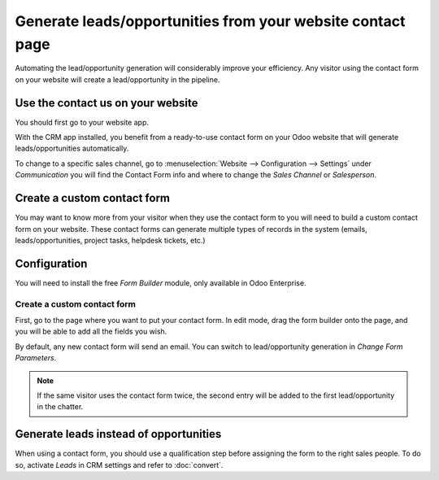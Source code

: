 ===========================================================
Generate leads/opportunities from your website contact page
===========================================================

Automating the lead/opportunity generation will considerably improve
your efficiency. Any visitor using the contact form on your website will
create a lead/opportunity in the pipeline.

Use the contact us on your website
==================================

You should first go to your website app.

|image0|\ |image1|

With the CRM app installed, you benefit from a ready-to-use contact form
on your Odoo website that will generate leads/opportunities
automatically.

.. image:: media/generate_from_website03.png
   :align: center

To change to a specific sales channel, go to :menuselection:`Website
--> Configuration --> Settings` under *Communication* you will find the
Contact Form info and where to change the *Sales Channel* or
*Salesperson*.

.. image:: media/generate_from_website04.png
   :align: center

Create a custom contact form
============================

You may want to know more from your visitor when they use the contact form to
you will need to build a custom contact form on your
website. These contact forms can generate multiple types of records in
the system (emails, leads/opportunities, project tasks, helpdesk
tickets, etc.)

Configuration
=============

You will need to install the free *Form Builder* module, only
available in Odoo Enterprise.

.. image:: media/generate_from_website05.png
   :align: center

Create a custom contact form
----------------------------

First, go to the page where you want to put your contact form. In edit mode, drag
the form builder onto the page, and you will be able to add all the fields
you wish.

.. image:: media/generate_from_website06.png
   :align: center

By default, any new contact form will send an email. You can switch to
lead/opportunity generation in *Change Form Parameters*.

.. note::
   If the same visitor uses the contact form twice, the second
   entry will be added to the first lead/opportunity in the chatter.

Generate leads instead of opportunities
=======================================

When using a contact form, you should use a qualification step
before assigning the form to the right sales people. To do so, activate *Leads*
in CRM settings and refer to :doc:`convert`.

.. |image0| image:: ./media/generate_from_website01.png
   :width: 1.04401in
   :height: 1.16146in
.. |image1| image:: ./media/generate_from_website02.png
   :width: 1.43229in
   :height: 1.16244in

